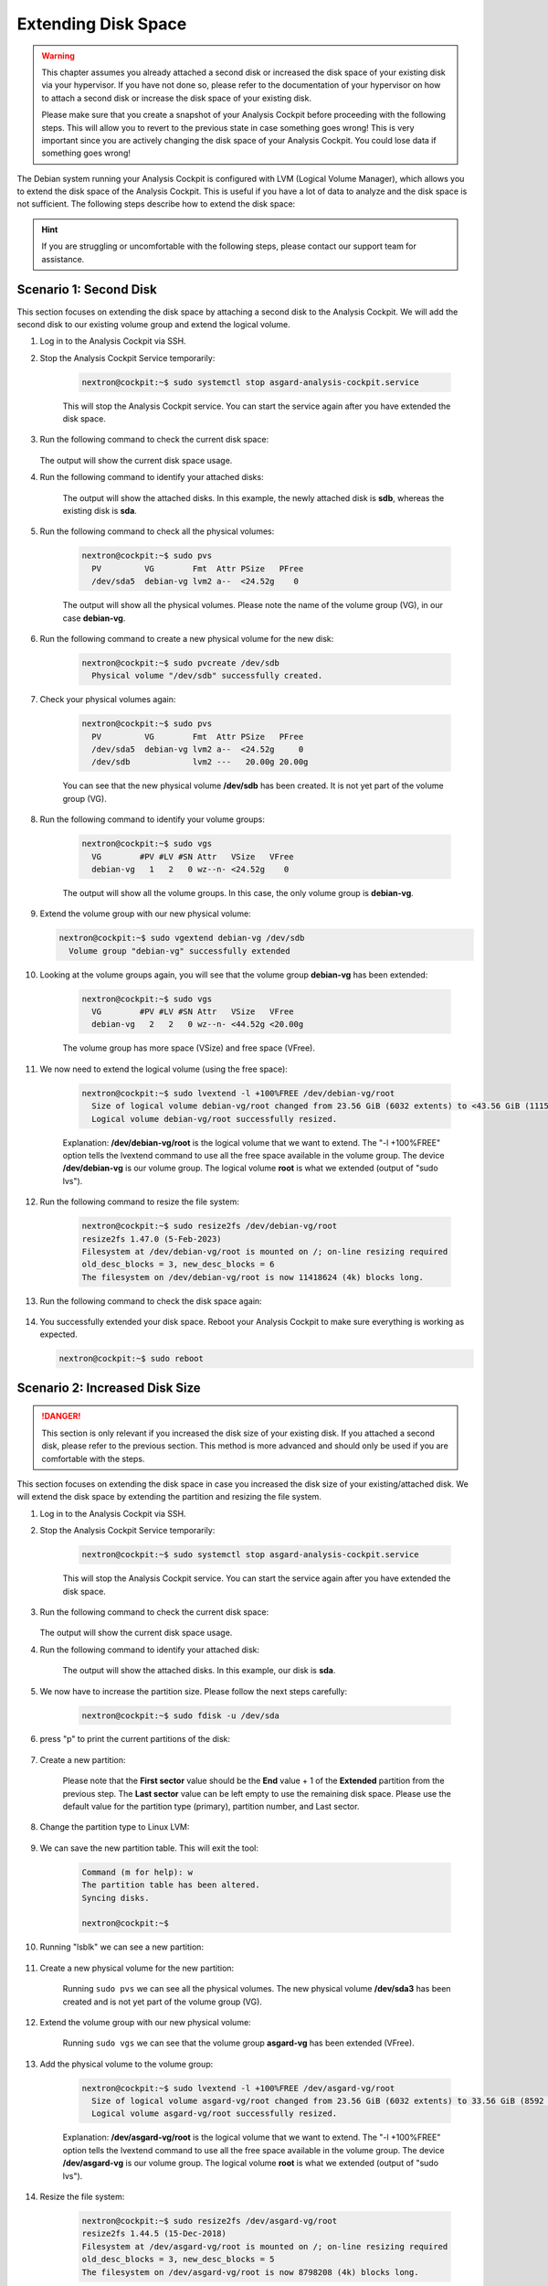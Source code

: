 .. Index:: Extending Disk Space

Extending Disk Space
--------------------

.. warning::
    This chapter assumes you already attached a second disk or
    increased the disk space of your existing disk via your
    hypervisor. If you have not done so, please refer to the
    documentation of your hypervisor on how to attach a second
    disk or increase the disk space of your existing disk.

    Please make sure that you create a snapshot of your Analysis
    Cockpit before proceeding with the following steps. This will
    allow you to revert to the previous state in case something
    goes wrong! This is very important since you are actively
    changing the disk space of your Analysis Cockpit. You could
    lose data if something goes wrong!

The Debian system running your Analysis Cockpit is configured
with LVM (Logical Volume Manager), which allows you to extend
the disk space of the Analysis Cockpit. This is useful if you
have a lot of data to analyze and the disk space is not
sufficient. The following steps describe how to extend the disk
space:

.. hint::
    If you are struggling or uncomfortable with the following
    steps, please contact our support team for assistance.

Scenario 1: Second Disk
^^^^^^^^^^^^^^^^^^^^^^^

This section focuses on extending the disk space by attaching a
second disk to the Analysis Cockpit. We will add the second disk
to our existing volume group and extend the logical volume.

#. Log in to the Analysis Cockpit via SSH.
#. Stop the Analysis Cockpit Service temporarily:

    .. code-block:: console

        nextron@cockpit:~$ sudo systemctl stop asgard-analysis-cockpit.service

    This will stop the Analysis Cockpit service. You can start
    the service again after you have extended the disk space.

#. Run the following command to check the current disk space:

    .. code-block:: console
        :emphasize-lines: 5

        nextron@cockpit:~$ df -h
        Filesystem                   Size  Used Avail Use% Mounted on
        udev                         1.9G     0  1.9G   0% /dev
        tmpfs                        392M  524K  392M   1% /run
        /dev/mapper/debian--vg-root   24G  3.4G   19G  16% /
        tmpfs                        2.0G     0  2.0G   0% /dev/shm
        tmpfs                        5.0M     0  5.0M   0% /run/lock
        /dev/sda1                    455M   51M  380M  12% /boot
        tmpfs                        392M     0  392M   0% /run/user/1000
   
   The output will show the current disk space usage.

#. Run the following command to identify your attached disks:

    .. code-block:: console
        :emphasize-lines: 3, 9
        :linenos:

        nextron@cockpit:~$ lsblk
        NAME                  MAJ:MIN RM  SIZE RO TYPE MOUNTPOINTS
        sda                     8:0    0   25G  0 disk 
        ├─sda1                  8:1    0  487M  0 part /boot
        ├─sda2                  8:2    0    1K  0 part 
        └─sda5                  8:5    0 24.5G  0 part 
          ├─debian--vg-root   254:0    0 23.6G  0 lvm  /
          └─debian--vg-swap_1 254:1    0  980M  0 lvm  [SWAP]
        sdb                     8:16   0   20G  0 disk 
        sr0                    11:0    1 1024M  0 rom

    The output will show the attached disks. In this example, the
    newly attached disk is **sdb**, whereas the existing disk is **sda**.

#. Run the following command to check all the physical volumes:

    .. code-block:: console

        nextron@cockpit:~$ sudo pvs
          PV         VG        Fmt  Attr PSize   PFree
          /dev/sda5  debian-vg lvm2 a--  <24.52g    0

    The output will show all the physical volumes. Please note the name
    of the volume group (VG), in our case **debian-vg**.

#. Run the following command to create a new physical volume for the new disk:

    .. code-block:: console

        nextron@cockpit:~$ sudo pvcreate /dev/sdb
          Physical volume "/dev/sdb" successfully created.

#. Check your physical volumes again:

    .. code-block:: console

        nextron@cockpit:~$ sudo pvs
          PV         VG        Fmt  Attr PSize   PFree 
          /dev/sda5  debian-vg lvm2 a--  <24.52g     0 
          /dev/sdb             lvm2 ---   20.00g 20.00g

    You can see that the new physical volume **/dev/sdb** has been created.
    It is not yet part of the volume group (VG).

#. Run the following command to identify your volume groups:

    .. code-block:: console

        nextron@cockpit:~$ sudo vgs
          VG        #PV #LV #SN Attr   VSize   VFree
          debian-vg   1   2   0 wz--n- <24.52g    0

    The output will show all the volume groups. In this case, the only volume
    group is **debian-vg**.

#.  Extend the volume group with our new physical volume:

    .. code-block:: console

        nextron@cockpit:~$ sudo vgextend debian-vg /dev/sdb
          Volume group "debian-vg" successfully extended

#. Looking at the volume groups again, you will see that the volume group **debian-vg** has been extended:

    .. code-block:: console

        nextron@cockpit:~$ sudo vgs
          VG        #PV #LV #SN Attr   VSize   VFree  
          debian-vg   2   2   0 wz--n- <44.52g <20.00g

    The volume group has more space (VSize) and free space (VFree).

#. We now need to extend the logical volume (using the free space):

    .. code-block:: console

        nextron@cockpit:~$ sudo lvextend -l +100%FREE /dev/debian-vg/root
          Size of logical volume debian-vg/root changed from 23.56 GiB (6032 extents) to <43.56 GiB (11151 extents).
          Logical volume debian-vg/root successfully resized.

    Explanation: **/dev/debian-vg/root** is the logical volume that we want to extend.
    The "-l +100%FREE" option tells the lvextend command to use all the free space
    available in the volume group. The device **/dev/debian-vg** is our volume group.
    The logical volume **root** is what we extended (output of "sudo lvs").

#. Run the following command to resize the file system:

    .. code-block:: console

        nextron@cockpit:~$ sudo resize2fs /dev/debian-vg/root
        resize2fs 1.47.0 (5-Feb-2023)
        Filesystem at /dev/debian-vg/root is mounted on /; on-line resizing required
        old_desc_blocks = 3, new_desc_blocks = 6
        The filesystem on /dev/debian-vg/root is now 11418624 (4k) blocks long.

#. Run the following command to check the disk space again:

    .. code-block:: console
        :emphasize-lines: 5

        nextron@cockpit:~$ df -h
        Filesystem                   Size  Used Avail Use% Mounted on
        udev                         1.9G     0  1.9G   0% /dev
        tmpfs                        392M  532K  392M   1% /run
        /dev/mapper/debian--vg-root   43G  3.5G   38G   9% /
        tmpfs                        2.0G     0  2.0G   0% /dev/shm
        tmpfs                        5.0M     0  5.0M   0% /run/lock
        /dev/sda1                    455M   51M  380M  12% /boot
        tmpfs                        392M     0  392M   0% /run/user/1000

#. You successfully extended your disk space. Reboot your Analysis Cockpit
   to make sure everything is working as expected.

   .. code-block:: console

        nextron@cockpit:~$ sudo reboot

Scenario 2: Increased Disk Size
^^^^^^^^^^^^^^^^^^^^^^^^^^^^^^^

.. danger::
    This section is only relevant if you increased the disk size of your
    existing disk. If you attached a second disk, please refer to the
    previous section. This method is more advanced and should only be
    used if you are comfortable with the steps.

This section focuses on extending the disk space in case you increased the disk
size of your existing/attached disk. We will extend the disk space by extending
the partition and resizing the file system.

#. Log in to the Analysis Cockpit via SSH.
#. Stop the Analysis Cockpit Service temporarily:

    .. code-block:: console

        nextron@cockpit:~$ sudo systemctl stop asgard-analysis-cockpit.service

    This will stop the Analysis Cockpit service. You can start
    the service again after you have extended the disk space.

#. Run the following command to check the current disk space:

    .. code-block:: console
        :emphasize-lines: 5

        nextron@cockpit:~$ df -h
        Filesystem                   Size  Used Avail Use% Mounted on
        udev                         2.0G     0  2.0G   0% /dev
        tmpfs                        395M  5.4M  390M   2% /run
        /dev/mapper/asgard--vg-root   24G  4.1G   18G  19% /
        tmpfs                        2.0G     0  2.0G   0% /dev/shm
        tmpfs                        5.0M     0  5.0M   0% /run/lock
        tmpfs                        2.0G     0  2.0G   0% /sys/fs/cgroup
        /dev/sda1                    470M   83M  363M  19% /boot
        tmpfs                        395M     0  395M   0% /run/user/1000
   
   The output will show the current disk space usage.

#. Run the following command to identify your attached disk:

    .. code-block:: console
        :emphasize-lines: 3

        nextron@cockpit:~$ lsblk              
        NAME                  MAJ:MIN RM  SIZE RO TYPE MOUNTPOINT          
        sda                     8:0    0   35G  0 disk                                                                                                             
        ├─sda1                  8:1    0  487M  0 part /boot                                                                                                       
        ├─sda2                  8:2    0    1K  0 part                                                                                                             
        └─sda5                  8:5    0 24.5G  0 part            
          ├─asgard--vg-root   254:0    0 23.6G  0 lvm  /                                                                                                           
          └─asgard--vg-swap_1 254:1    0  980M  0 lvm  [SWAP]                                                                                                      
        sr0                    11:0    1 1024M  0 rom

    The output will show the attached disks. In this example, our
    disk is **sda**.

#. We now have to increase the partition size. Please follow the next steps carefully:

    .. code-block:: console

        nextron@cockpit:~$ sudo fdisk -u /dev/sda

#. press "p" to print the current partitions of the disk:

    .. code-block:: none
        :emphasize-lines: 1, 12

        Command (m for help): p
        Disk /dev/sda: 35 GiB, 37580963840 bytes, 73400320 sectors
        Disk model: HARDDISK        
        Units: sectors of 1 * 512 = 512 bytes
        Sector size (logical/physical): 512 bytes / 512 bytes
        I/O size (minimum/optimal): 512 bytes / 512 bytes
        Disklabel type: dos
        Disk identifier: 0x492a1933

        Device     Boot   Start      End  Sectors  Size Id Type
        /dev/sda1  *       2048   999423   997376  487M 83 Linux
        /dev/sda2       1001470 52426751 51425282 24.5G  5 Extended
        /dev/sda5       1001472 52426751 51425280 24.5G 8e Linux LVM

        You can see that **/dev/sda2** is our extended partition. Please note
        the ``End`` value of the ``Extended`` partition (52426751 in this case).

#. Create a new partition:

    Please note that the **First sector** value should be the **End** value + 1
    of the **Extended** partition from the previous step. The **Last sector**
    value can be left empty to use the remaining disk space. Please use the
    default value for the partition type (primary), partition number, and Last sector.

    .. code-block:: none
        :emphasize-lines: 1, 5-8, 24

        Command (m for help): n
        Partition type
           p   primary (1 primary, 1 extended, 2 free)
           l   logical (numbered from 5)
        Select (default p): p
        Partition number (3,4, default 3):  
        First sector (999424-73400319, default 999424): 52426752
        Last sector, +/-sectors or +/-size{K,M,G,T,P} (52426752-73400319, default 73400319): 

        Created a new partition 3 of type 'Linux' and of size 10 GiB.

        Command (m for help): p
        Disk /dev/sda: 35 GiB, 37580963840 bytes, 73400320 sectors
        Disk model: HARDDISK     
        Units: sectors of 1 * 512 = 512 bytes
        Sector size (logical/physical): 512 bytes / 512 bytes
        I/O size (minimum/optimal): 512 bytes / 512 bytes
        Disklabel type: dos
        Disk identifier: 0x492a1933
        
        Device     Boot    Start      End  Sectors  Size Id Type
        /dev/sda1  *        2048   999423   997376  487M 83 Linux
        /dev/sda2        1001470 52426751 51425282 24.5G  5 Extended
        /dev/sda3       52426752 73400319 20973568   10G 83 Linux
        /dev/sda5        1001472 52426751 51425280 24.5G 8e Linux LVM
        
        Partition table entries are not in disk order.

#. Change the partition type to Linux LVM:

    .. code-block:: none
        :emphasize-lines: 1-3, 7, 19

        Command (m for help): t
        Partition number (1-3,5, default 5): 3
        Hex code (type L to list all codes): 8e

        Changed type of partition 'Linux' to 'Linux LVM'.

        Command (m for help): p
        Disk /dev/sda: 35 GiB, 37580963840 bytes, 73400320 sectors
        Disk model: HARDDISK
        Units: sectors of 1 * 512 = 512 bytes
        Sector size (logical/physical): 512 bytes / 512 bytes
        I/O size (minimum/optimal): 512 bytes / 512 bytes
        Disklabel type: dos
        Disk identifier: 0x492a1933

        Device     Boot    Start      End  Sectors  Size Id Type
        /dev/sda1  *        2048   999423   997376  487M 83 Linux
        /dev/sda2        1001470 52426751 51425282 24.5G  5 Extended
        /dev/sda3       52426752 73400319 20973568   10G 8e Linux LVM
        /dev/sda5        1001472 52426751 51425280 24.5G 8e Linux LVM

        Partition table entries are not in disk order.

#. We can save the new partition table. This will exit the tool:

    .. code-block:: console

        Command (m for help): w
        The partition table has been altered.
        Syncing disks.

        nextron@cockpit:~$

#. Running "lsblk" we can see a new partition:

    .. code-block:: console
        :emphasize-lines: 6

        nextron@cockpit:~$ lsblk
        NAME                  MAJ:MIN RM  SIZE RO TYPE MOUNTPOINT
        sda                     8:0    0   35G  0 disk 
        ├─sda1                  8:1    0  487M  0 part /boot
        ├─sda2                  8:2    0    1K  0 part 
        ├─sda3                  8:3    0   10G  0 part 
        └─sda5                  8:5    0 24.5G  0 part 
          ├─asgard--vg-root   254:0    0 23.6G  0 lvm  /
          └─asgard--vg-swap_1 254:1    0  980M  0 lvm  [SWAP]
        sr0                    11:0    1 1024M  0 rom 

#. Create a new physical volume for the new partition:

    .. code-block:: console
        :emphasize-lines: 1, 3, 5

        nextron@cockpit:~$ sudo pvcreate /dev/sda3
          Physical volume "/dev/sda3" successfully created.
        nextron@cockpit:~$ sudo pvs
          PV         VG        Fmt  Attr PSize   PFree 
          /dev/sda3            lvm2 ---   10.00g 10.00g
          /dev/sda5  asgard-vg lvm2 a--  <24.52g     0

    Running ``sudo pvs`` we can see all the physical volumes. The new physical
    volume **/dev/sda3** has been created and is not yet part of the volume group (VG).

#. Extend the volume group with our new physical volume:

    .. code-block:: console
        :emphasize-lines: 1, 3, 5

        nextron@cockpit:~$ sudo vgextend asgard-vg /dev/sda3
          Volume group "asgard-vg" successfully extended
        nextron@cockpit:~$ sudo vgs
          VG        #PV #LV #SN Attr   VSize   VFree 
          asgard-vg   2   2   0 wz--n- <34.52g 10.00g

    Running ``sudo vgs`` we can see that the volume group **asgard-vg** has been extended (VFree).

#. Add the physical volume to the volume group:

    .. code-block:: console

        nextron@cockpit:~$ sudo lvextend -l +100%FREE /dev/asgard-vg/root
          Size of logical volume asgard-vg/root changed from 23.56 GiB (6032 extents) to 33.56 GiB (8592 extents).
          Logical volume asgard-vg/root successfully resized.

    Explanation: **/dev/asgard-vg/root** is the logical volume that we want to extend.
    The "-l +100%FREE" option tells the lvextend command to use all the free space
    available in the volume group. The device **/dev/asgard-vg** is our volume group.
    The logical volume **root** is what we extended (output of "sudo lvs").

#. Resize the file system:

    .. code-block:: console

        nextron@cockpit:~$ sudo resize2fs /dev/asgard-vg/root
        resize2fs 1.44.5 (15-Dec-2018)
        Filesystem at /dev/asgard-vg/root is mounted on /; on-line resizing required
        old_desc_blocks = 3, new_desc_blocks = 5
        The filesystem on /dev/asgard-vg/root is now 8798208 (4k) blocks long.

#. Run the following command to verify the disk size:

    .. code-block:: console
        :emphasize-lines: 5

        nextron@cockpit:~$ df -h
        Filesystem                   Size  Used Avail Use% Mounted on
        udev                         2.0G     0  2.0G   0% /dev
        tmpfs                        395M  5.4M  390M   2% /run
        /dev/mapper/asgard--vg-root   33G  4.2G   28G  14% /
        tmpfs                        2.0G     0  2.0G   0% /dev/shm
        tmpfs                        5.0M     0  5.0M   0% /run/lock
        tmpfs                        2.0G     0  2.0G   0% /sys/fs/cgroup
        /dev/sda1                    470M   83M  363M  19% /boot
        tmpfs                        395M     0  395M   0% /run/user/1000

#. If everything looks correct, you can reboot your system to make sure everything is working as expected.

    .. code-block:: console

        nextron@cockpit:~$ sudo reboot